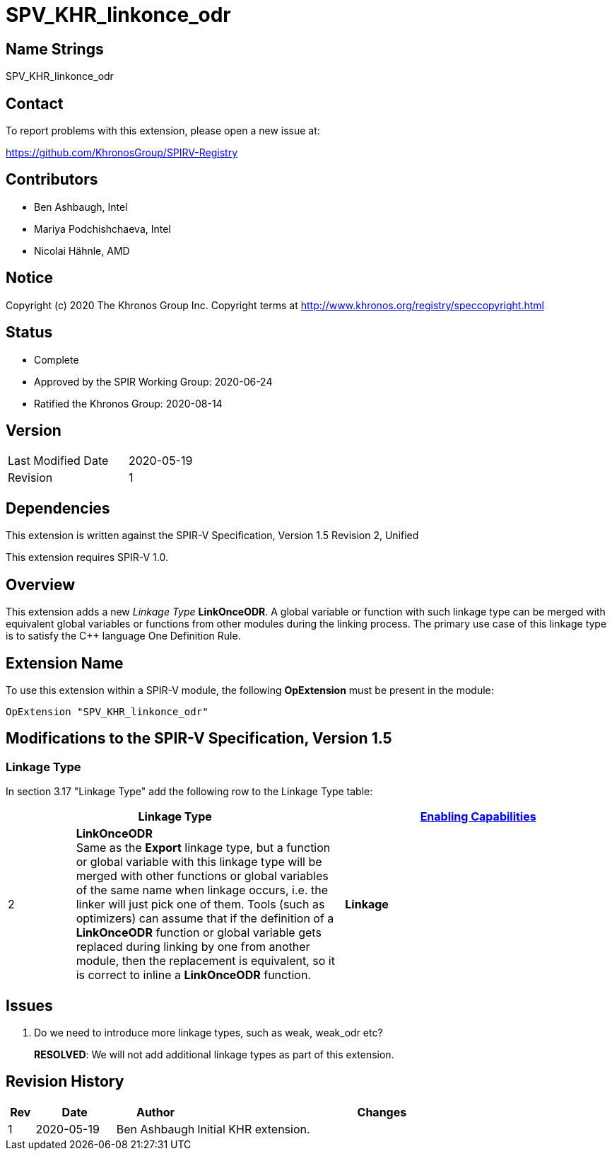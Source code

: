 = SPV_KHR_linkonce_odr

== Name Strings

SPV_KHR_linkonce_odr

== Contact

To report problems with this extension, please open a new issue at:

https://github.com/KhronosGroup/SPIRV-Registry

== Contributors

- Ben Ashbaugh, Intel
- Mariya Podchishchaeva, Intel
- Nicolai Hähnle, AMD

== Notice

Copyright (c) 2020 The Khronos Group Inc. Copyright terms at
http://www.khronos.org/registry/speccopyright.html

== Status

- Complete
- Approved by the SPIR Working Group: 2020-06-24
- Ratified the Khronos Group: 2020-08-14

== Version

[width="40%",cols="25,25"]
|========================================
| Last Modified Date | 2020-05-19
| Revision           | 1
|========================================

== Dependencies

This extension is written against the SPIR-V Specification,
Version 1.5 Revision 2, Unified

This extension requires SPIR-V 1.0.

== Overview

This extension adds a new _Linkage Type_ *LinkOnceODR*.
A global variable or function with such linkage type can be merged with
equivalent global variables or functions from other modules during the
linking process.
The primary use case of this linkage type is to satisfy the C++ language
One Definition Rule.

== Extension Name

To use this extension within a SPIR-V module, the following
*OpExtension* must be present in the module:

----
OpExtension "SPV_KHR_linkonce_odr"
----

== Modifications to the SPIR-V Specification, Version 1.5

=== Linkage Type

In section 3.17 "Linkage Type" add the following row to the Linkage Type table:

[cols="1,4,4",options="header",width="100%"]
|====
2+| Linkage Type| <<Capability,Enabling Capabilities>> |
2 | *LinkOnceODR* +
Same as the *Export* linkage type, but a function or global variable with this
linkage type will be merged with other functions or global variables of the same
name when linkage occurs, i.e. the linker will just pick one of them.
Tools (such as optimizers) can assume that if the definition of a *LinkOnceODR*
function or global variable gets replaced during linking by one from another
module, then the replacement is equivalent, so it is correct to inline a
*LinkOnceODR* function.

| *Linkage*
|====

== Issues

1. Do we need to introduce more linkage types, such as weak, weak_odr etc?
+
--
*RESOLVED*: We will not add additional linkage types as part of this extension.
--

== Revision History

[cols="5,15,15,70"]
[grid="rows"]
[options="header"]
|========================================
|Rev|Date|Author|Changes
|1|2020-05-19|Ben Ashbaugh|Initial KHR extension.
|========================================

